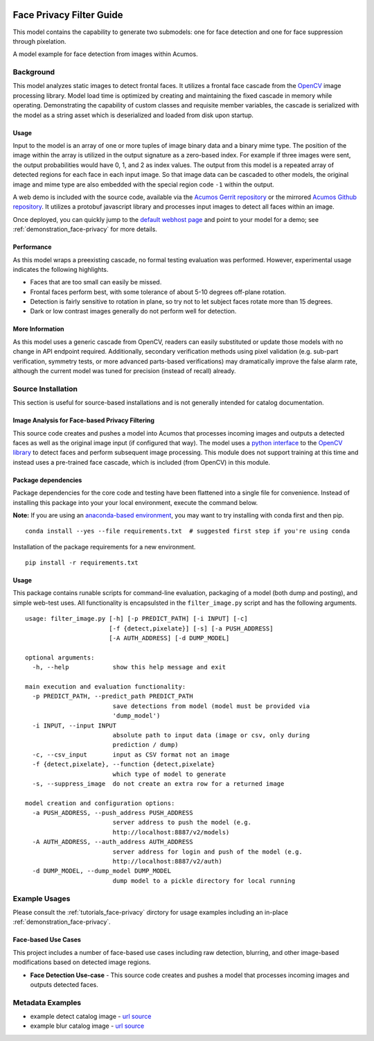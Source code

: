.. ===============LICENSE_START=======================================================
.. Acumos CC-BY-4.0
.. ===================================================================================
.. Copyright (C) 2017-2018 AT&T Intellectual Property & Tech Mahindra. All rights reserved.
.. ===================================================================================
.. This Acumos documentation file is distributed by AT&T and Tech Mahindra
.. under the Creative Commons Attribution 4.0 International License (the "License");
.. you may not use this file except in compliance with the License.
.. You may obtain a copy of the License at
..
..      http://creativecommons.org/licenses/by/4.0
..
.. This file is distributed on an "AS IS" BASIS,
.. WITHOUT WARRANTIES OR CONDITIONS OF ANY KIND, either express or implied.
.. See the License for the specific language governing permissions and
.. limitations under the License.
.. ===============LICENSE_END=========================================================

.. _face_privacy:

|Build Status|

=========================
Face Privacy Filter Guide
=========================

This model contains the capability to generate two submodels: one for
face detection and one for face suppression through pixelation.

A model example for face detection from images within Acumos.

.. image:: catalog_image_blur.png
    :alt: Sample image with detection and pixelation/blur filter
    :width: 200

Background
==========

This model analyzes static images to detect frontal faces. It utilizes a
frontal face cascade from the `OpenCV <https://opencv.org/>`__ image
processing library. Model load time is optimized by creating and
maintaining the fixed cascade in memory while operating. Demonstrating
the capability of custom classes and requisite member variables, the
cascade is serialized with the model as a string asset which is
deserialized and loaded from disk upon startup.

.. _face_privacy_usage:

Usage
-----

Input to the model is an array of one or more tuples of image binary
data and a binary mime type. The position of the image within the array
is utilized in the output signature as a zero-based index. For example
if three images were sent, the output probabilities would have 0, 1, and
2 as index values. The output from this model is a repeated array of
detected regions for each face in each input image. So that image data
can be cascaded to other models, the original image and mime type are
also embedded with the special region code ``-1`` within the output.

A web demo is included with the source code, available via the
`Acumos Gerrit repository <https://gerrit.acumos.org/r/gitweb?p=face-privacy-filter.git;a=summary>`__
or the mirrored `Acumos Github repository <https://github.com/acumos/face-privacy-filter>`__. It
utilizes a protobuf javascript library and processes input images to
detect all faces within an image.

Once deployed, you can quickly jump to the
`default webhost page <http://htmlpreview.github.io/?https://github.com/acumos/face-privacy-filter/blob/master/web_demo/face-privacy.html>`__
and point to your model for a demo; see :ref:`demonstration_face-privacy` for more details.

Performance
-----------

As this model wraps a preexisting cascade, no formal testing evaluation
was performed. However, experimental usage indicates the following
highlights.

-  Faces that are too small can easily be missed.
-  Frontal faces perform best, with some tolerance of about 5-10 degrees
   off-plane rotation.
-  Detection is fairly sensitive to rotation in plane, so try not to let
   subject faces rotate more than 15 degrees.
-  Dark or low contrast images generally do not perform well for
   detection.

More Information
----------------

As this model uses a generic cascade from OpenCV, readers can easily
substituted or update those models with no change in API endpoint
required. Additionally, secondary verification methods using pixel
validation (e.g. sub-part verification, symmetry tests, or more advanced
parts-based verifications) may dramatically improve the false alarm
rate, although the current model was tuned for precision (instead of
recall) already.


Source Installation
===================

This section is useful for source-based installations and is not
generally intended for catalog documentation.

Image Analysis for Face-based Privacy Filtering
-----------------------------------------------

This source code creates and pushes a model into Acumos that processes
incoming images and outputs a detected faces as well as the original
image input (if configured that way). The model uses a
`python interface <https://pypi.python.org/pypi/opencv-python>`__ to the
`OpenCV library <https://opencv.org/>`__ to detect faces and perform subsequent
image processing. This module does not support training at this time and
instead uses a pre-trained face cascade, which is included (from OpenCV)
in this module.

Package dependencies
--------------------

Package dependencies for the core code and testing have been flattened
into a single file for convenience. Instead of installing this package
into your your local environment, execute the command below.

**Note:** If you are using an
`anaconda-based environment <https://anaconda.org>`__, you may want to try installing
with conda first and then pip.

::

    conda install --yes --file requirements.txt  # suggested first step if you're using conda

Installation of the package requirements for a new environment.

::

    pip install -r requirements.txt

Usage
-----

This package contains runable scripts for command-line evaluation,
packaging of a model (both dump and posting), and simple web-test uses.
All functionality is encapsulsted in the ``filter_image.py`` script and
has the following arguments.

::

    usage: filter_image.py [-h] [-p PREDICT_PATH] [-i INPUT] [-c]
                           [-f {detect,pixelate}] [-s] [-a PUSH_ADDRESS]
                           [-A AUTH_ADDRESS] [-d DUMP_MODEL]

    optional arguments:
      -h, --help            show this help message and exit

    main execution and evaluation functionality:
      -p PREDICT_PATH, --predict_path PREDICT_PATH
                            save detections from model (model must be provided via
                            'dump_model')
      -i INPUT, --input INPUT
                            absolute path to input data (image or csv, only during
                            prediction / dump)
      -c, --csv_input       input as CSV format not an image
      -f {detect,pixelate}, --function {detect,pixelate}
                            which type of model to generate
      -s, --suppress_image  do not create an extra row for a returned image

    model creation and configuration options:
      -a PUSH_ADDRESS, --push_address PUSH_ADDRESS
                            server address to push the model (e.g.
                            http://localhost:8887/v2/models)
      -A AUTH_ADDRESS, --auth_address AUTH_ADDRESS
                            server address for login and push of the model (e.g.
                            http://localhost:8887/v2/auth)
      -d DUMP_MODEL, --dump_model DUMP_MODEL
                            dump model to a pickle directory for local running

Example Usages
==============

Please consult the :ref:`tutorials_face-privacy` dirctory for usage examples
including an in-place :ref:`demonstration_face-privacy`.

Face-based Use Cases
--------------------

This project includes a number of face-based use cases including raw
detection, blurring, and other image-based modifications based on
detected image regions.

-  **Face Detection Use-case** - This source code creates and pushes a
   model that processes incoming images and outputs detected faces.

Metadata Examples
=================

-  example detect catalog image - `url source <https://www.pexels.com/photo/close-up-photography-of-man-wearing-sunglasses-1212984/>`__
-  example blur catalog image - `url source <https://flic.kr/p/bEgYbs>`__



.. |Build Status| image:: https://jenkins.acumos.org/buildStatus/icon?job=face-privacy-filter-tox-verify-master
   :target: https://jenkins.acumos.org/job/face-privacy-filter-tox-verify-master/

